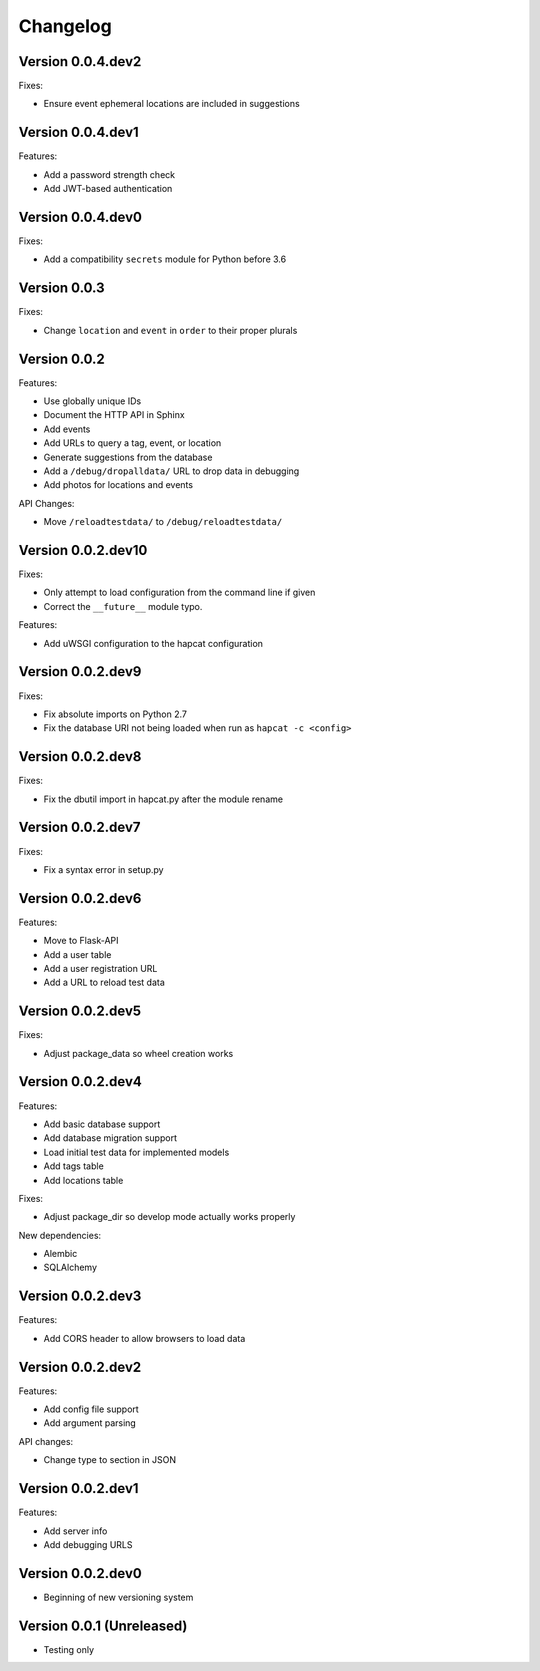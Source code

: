 Changelog
=========

Version 0.0.4.dev2
------------------

Fixes:

- Ensure event ephemeral locations are included in suggestions

Version 0.0.4.dev1
------------------

Features:

- Add a password strength check
- Add JWT-based authentication

Version 0.0.4.dev0
------------------

Fixes:

- Add a compatibility ``secrets`` module for Python before 3.6

Version 0.0.3
-------------

Fixes:

- Change ``location`` and ``event`` in ``order`` to their proper plurals

Version 0.0.2
-------------

Features:

- Use globally unique IDs
- Document the HTTP API in Sphinx
- Add events
- Add URLs to query a tag, event, or location
- Generate suggestions from the database
- Add a ``/debug/dropalldata/`` URL to drop data in debugging
- Add photos for locations and events

API Changes:

- Move ``/reloadtestdata/`` to ``/debug/reloadtestdata/``

Version 0.0.2.dev10
-------------------

Fixes:

- Only attempt to load configuration from the command line if given
- Correct the ``__future__`` module typo.

Features:

- Add uWSGI configuration to the hapcat configuration

Version 0.0.2.dev9
------------------

Fixes:

- Fix absolute imports on Python 2.7
- Fix the database URI not being loaded when run as ``hapcat -c <config>``

Version 0.0.2.dev8
------------------

Fixes:

- Fix the dbutil import in hapcat.py after the module rename

Version 0.0.2.dev7
------------------

Fixes:

- Fix a syntax error in setup.py

Version 0.0.2.dev6
------------------

Features:

- Move to Flask-API
- Add a user table
- Add a user registration URL
- Add a URL to reload test data

Version 0.0.2.dev5
------------------

Fixes:

- Adjust package_data so wheel creation works

Version 0.0.2.dev4
------------------

Features:

- Add basic database support
- Add database migration support
- Load initial test data for implemented models
- Add tags table
- Add locations table

Fixes:

- Adjust package_dir so develop mode actually works properly

New dependencies:

- Alembic
- SQLAlchemy

Version 0.0.2.dev3
------------------

Features:

- Add CORS header to allow browsers to load data

Version 0.0.2.dev2
------------------

Features:

- Add config file support
- Add argument parsing

API changes:

- Change type to section in JSON

Version 0.0.2.dev1
------------------

Features:

- Add server info
- Add debugging URLS

Version 0.0.2.dev0
------------------

- Beginning of new versioning system

Version 0.0.1 (Unreleased)
--------------------------

- Testing only
